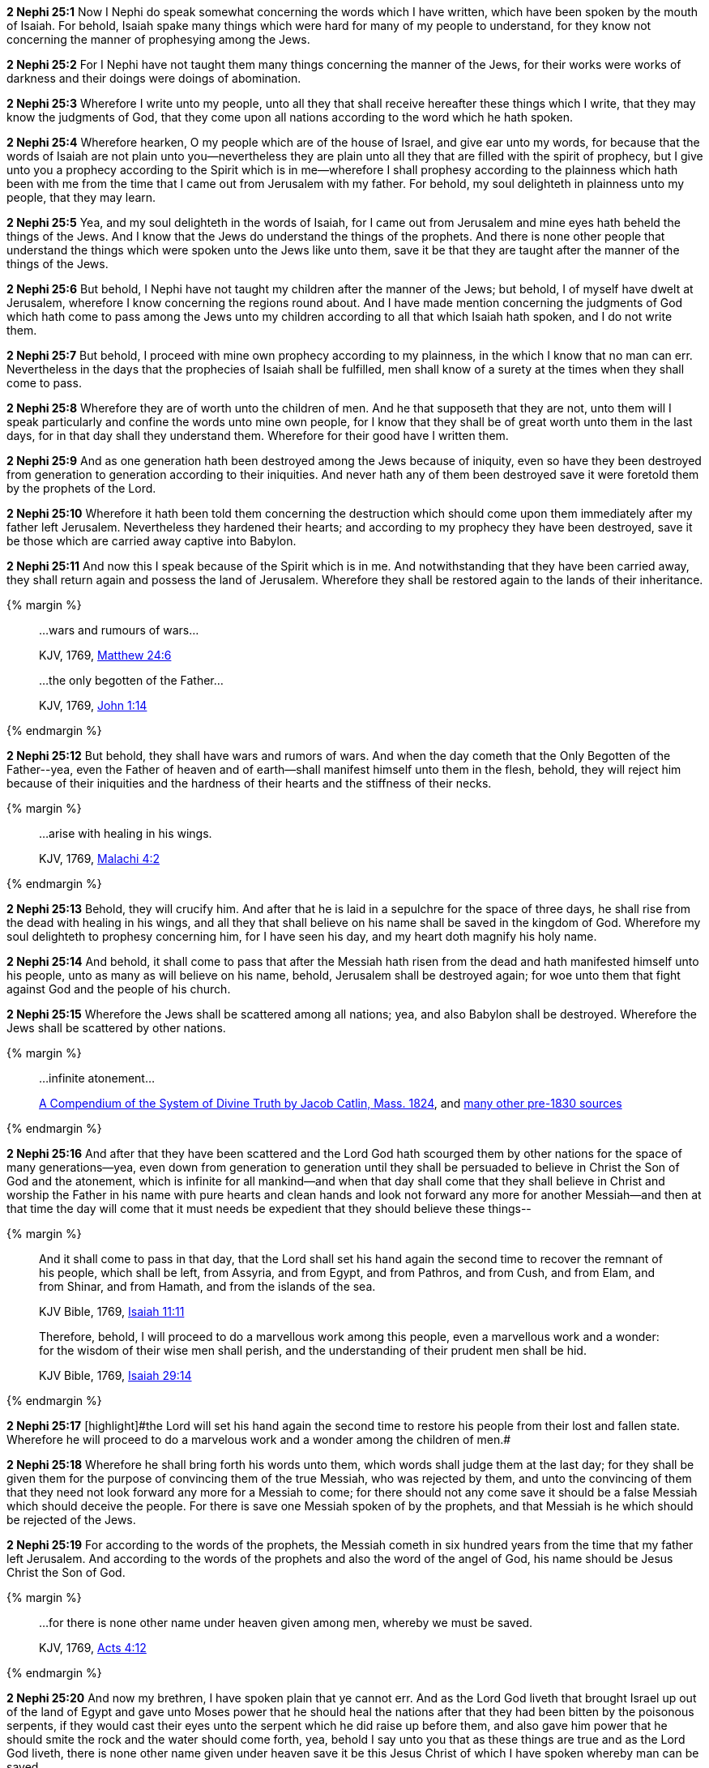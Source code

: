 *2 Nephi 25:1* Now I Nephi do speak somewhat concerning the words which I have written, which have been spoken by the mouth of Isaiah. For behold, Isaiah spake many things which were hard for many of my people to understand, for they know not concerning the manner of prophesying among the Jews.

*2 Nephi 25:2* For I Nephi have not taught them many things concerning the manner of the Jews, for their works were works of darkness and their doings were doings of abomination.

*2 Nephi 25:3* Wherefore I write unto my people, unto all they that shall receive hereafter these things which I write, that they may know the judgments of God, that they come upon all nations according to the word which he hath spoken.

*2 Nephi 25:4* Wherefore hearken, O my people which are of the house of Israel, and give ear unto my words, for because that the words of Isaiah are not plain unto you--nevertheless they are plain unto all they that are filled with the spirit of prophecy, but I give unto you a prophecy according to the Spirit which is in me--wherefore I shall prophesy according to the plainness which hath been with me from the time that I came out from Jerusalem with my father. For behold, my soul delighteth in plainness unto my people, that they may learn.

*2 Nephi 25:5* Yea, and my soul delighteth in the words of Isaiah, for I came out from Jerusalem and mine eyes hath beheld the things of the Jews. And I know that the Jews do understand the things of the prophets. And there is none other people that understand the things which were spoken unto the Jews like unto them, save it be that they are taught after the manner of the things of the Jews.

*2 Nephi 25:6* But behold, I Nephi have not taught my children after the manner of the Jews; but behold, I of myself have dwelt at Jerusalem, wherefore I know concerning the regions round about. And I have made mention concerning the judgments of God which hath come to pass among the Jews unto my children according to all that which Isaiah hath spoken, and I do not write them.

*2 Nephi 25:7* But behold, I proceed with mine own prophecy according to my plainness, in the which I know that no man can err. Nevertheless in the days that the prophecies of Isaiah shall be fulfilled, men shall know of a surety at the times when they shall come to pass.

*2 Nephi 25:8* Wherefore they are of worth unto the children of men. And he that supposeth that they are not, unto them will I speak particularly and confine the words unto mine own people, for I know that they shall be of great worth unto them in the last days, for in that day shall they understand them. Wherefore for their good have I written them.

*2 Nephi 25:9* And as one generation hath been destroyed among the Jews because of iniquity, even so have they been destroyed from generation to generation according to their iniquities. And never hath any of them been destroyed save it were foretold them by the prophets of the Lord.

*2 Nephi 25:10* Wherefore it hath been told them concerning the destruction which should come upon them immediately after my father left Jerusalem. Nevertheless they hardened their hearts; and according to my prophecy they have been destroyed, save it be those which are carried away captive into Babylon.

*2 Nephi 25:11* And now this I speak because of the Spirit which is in me. And notwithstanding that they have been carried away, they shall return again and possess the land of Jerusalem. Wherefore they shall be restored again to the lands of their inheritance.

{% margin %}
____

...wars and rumours of wars...

[small]#KJV, 1769, http://www.kingjamesbibleonline.org/Matthew-Chapter-24/[Matthew 24:6]#

...the only begotten of the Father...

[small]#KJV, 1769, http://www.kingjamesbibleonline.org/John-Chapter-1/[John 1:14]#
____
{% endmargin %}

*2 Nephi 25:12* But behold, [highlight-orange]#they shall have wars and rumors of wars.# And when the day cometh that [highlight-orange]#the Only Begotten of the Father#--yea, even the Father of heaven and of earth--shall manifest himself unto them in the flesh, behold, they will reject him because of their iniquities and the hardness of their hearts and the stiffness of their necks.

{% margin %}
____

...arise with healing in his wings.

[small]#KJV, 1769, http://www.kingjamesbibleonline.org/Malachi-Chapter-4/[Malachi 4:2]#
____
{% endmargin %}

*2 Nephi 25:13* Behold, they will crucify him. And after that he is laid in a sepulchre for the space of three days, he [highlight-orange]#shall rise from the dead with healing in his wings#, and all they that shall believe on his name shall be saved in the kingdom of God. Wherefore my soul delighteth to prophesy concerning him, for I have seen his day, and my heart doth magnify his holy name.

*2 Nephi 25:14* And behold, it shall come to pass that after the Messiah hath risen from the dead and hath manifested himself unto his people, unto as many as will believe on his name, behold, Jerusalem shall be destroyed again; for woe unto them that fight against God and the people of his church.

*2 Nephi 25:15* Wherefore the Jews shall be scattered among all nations; yea, and also Babylon shall be destroyed. Wherefore the Jews shall be scattered by other nations.

{% margin %}
____

...infinite atonement...

[small]#https://books.google.com/books?id=YNo-AAAAYAAJ&pg=PA119&dq=%22infinite+atonement%22&hl=en&sa=X&ved=0ahUKEwi4sK3p1rDOAhUl7oMKHc9hBZ4Q6AEISjAI#v=onepage&q=%22infinite%20atonement%22&f=false[A Compendium of the System of Divine Truth by Jacob Catlin, Mass. 1824], and https://www.google.com/search?q=%22infinite+atonement%22&lr=lang_en&biw=956&bih=936&source=lnt&tbs=lr%3Alang_1en%2Ccdr%3A1%2Ccd_min%3A1%2F1%2F1800%2Ccd_max%3A12%2F31%2F1830&tbm=bks[many other pre-1830 sources]#
____
{% endmargin %}

*2 Nephi 25:16* And after that they have been scattered and the Lord God hath scourged them by other nations for the space of many generations--yea, even down from generation to generation until they shall be persuaded to believe in Christ the Son of God and the [highlight]#atonement, which is infinite# for all mankind--and when that day shall come that they shall believe in Christ and worship the Father in his name with pure hearts and clean hands and look not forward any more for another Messiah--and then at that time the day will come that it must needs be expedient that they should believe these things--

{% margin %}
____
And it shall come to pass in that day, that the Lord shall set his hand again the second time to recover the remnant of his people, which shall be left, from Assyria, and from Egypt, and from Pathros, and from Cush, and from Elam, and from Shinar, and from Hamath, and from the islands of the sea.

[small]#KJV Bible, 1769, http://www.kingjamesbibleonline.org/Isaiah-Chapter-11/[Isaiah 11:11]#

Therefore, behold, I will proceed to do a marvellous work among this people, even a marvellous work and a wonder: for the wisdom of their wise men shall perish, and the understanding of their prudent men shall be hid.

[small]#KJV Bible, 1769, http://www.kingjamesbibleonline.org/Isaiah-Chapter-29/[Isaiah 29:14]#
____
{% endmargin %}


*2 Nephi 25:17* [highlight]#[highlight]#the Lord will set his hand again the second time to restore his people from their lost and fallen state. Wherefore he will proceed to do a marvelous work and a wonder among the children of men.##

*2 Nephi 25:18* Wherefore he shall bring forth his words unto them, which words shall judge them at the last day; for they shall be given them for the purpose of convincing them of the true Messiah, who was rejected by them, and unto the convincing of them that they need not look forward any more for a Messiah to come; for there should not any come save it should be a false Messiah which should deceive the people. For there is save one Messiah spoken of by the prophets, and that Messiah is he which should be rejected of the Jews.

*2 Nephi 25:19* For according to the words of the prophets, the Messiah cometh in six hundred years from the time that my father left Jerusalem. And according to the words of the prophets and also the word of the angel of God, his name should be Jesus Christ the Son of God.

{% margin %}
____

...for there is none other name under heaven given among men, whereby we must be saved.

[small]#KJV, 1769, http://www.kingjamesbibleonline.org/Acts-Chapter-4/[Acts 4:12]#
____
{% endmargin %}

*2 Nephi 25:20* And now my brethren, I have spoken plain that ye cannot err. And as the Lord God liveth that brought Israel up out of the land of Egypt and gave unto Moses power that he should heal the nations after that they had been bitten by the poisonous serpents, if they would cast their eyes unto the serpent which he did raise up before them, and also gave him power that he should smite the rock and the water should come forth, yea, behold I say unto you that as these things are true and as the Lord God liveth, [highlight-orange]#there is none other name given under heaven save it be this Jesus Christ of which I have spoken whereby man can be saved.#

*2 Nephi 25:21* Wherefore for this cause hath the Lord God promised unto me that these things which I write shall be kept and preserved and handed down unto my seed from generation to generation, that the promise may be fulfilled unto Joseph that his seed should never perish as long as the earth should stand.

*2 Nephi 25:22* Wherefore these things shall go from generation to generation as long as the earth shall stand; and they shall go according to the will and pleasure of God. And the nations which shall possess them shall be judged of them according to the words which are written.

{% margin %}
____
...that [highlight]#after all we can do#, we are all "unprofitable servants," and must finally rest upon grace alone.

[small]#https://books.google.com/books?id=VH0QAAAAIAAJ&pg=PA652&lpg=PA652&dq=%22finally+rest+upon+grace+alone%22&source=bl&ots=Q2EgLolKtQ&sig=xkZUFLo2TNXMieiaCsPcGvavZQU&hl=en&sa=X&ved=0ahUKEwiZsvDajcfOAhVmF2MKHayFCg8Q6AEIIjAC#v=onepage&q=%22after%20all%20we%20can%20do%22&f=false[The Monthly Repository and Review of Theology and General Literature, New Series Vol 2, Boston: 1828]#

...[highlight]#after all that we can do#, we shall fall far short of any merit that can entitle us, for our own sakes, to reward; having done all, we are unprofitable servants, and must look for reward only through the merits of Christ;

[small]#https://books.google.com/books?id=C44UAAAAQAAJ&pg=PA153&lpg=PA153&dq=%22after+all+that+we+can+do,+we+shall+fall+far+short+of+any+merit%22&source=bl&ots=sm74npZ71u&sig=a81PjjFQBPLL4MiLkY-qRpS2Ej4&hl=en&sa=X&ved=0ahUKEwjo0JnZ1LjJAhVQo4gKHeDrCMoQ6AEIHjAA#v=onepage&q=%22after%20all%20that%20we%20can%20do%2C%20we%20shall%20fall%20far%20short%20of%20any%20merit%22&f=false[Sermons by Thomas Trevor Trevor, L.L.D, London: 1816]#
____
{% endmargin %}

*2 Nephi 25:23* For we labor diligently to write, to persuade our children and also our brethren to believe in Christ and to be reconciled to God, for we know that it is by grace that we are saved [highlight]#after all that we can do#.

*2 Nephi 25:24* And notwithstanding we believe in Christ, we keep the law of Moses and look forward with steadfastness unto Christ until the law shall be fulfilled,

*2 Nephi 25:25* for for this end was the law given. Wherefore the law hath become dead unto us, and we are made alive in Christ because of our faith, yet we keep the law because of the commandments.

*2 Nephi 25:26* And we talk of Christ, we rejoice in Christ, we preach of Christ, we prophesy of Christ; and we write according to our prophecies that our children may know to what source they may look for a remission of their sins.

*2 Nephi 25:27* Wherefore we speak concerning the law, that our children may know the deadness of the law. And they, by knowing the deadness of the law, may look forward unto that life which is in Christ and know for what end the law was given--and after that the law is fulfilled in Christ, that they need not harden their hearts against him when the law had ought to be done away.

*2 Nephi 25:28* And now behold, my people, ye are a stiffnecked people. Wherefore I have spoken plain unto you, that ye cannot misunderstand. And the words which I have spoken shall stand as a testimony against you, for they are sufficient to teach any man the right way. For the right way is to believe in Christ and deny him not, for by denying him ye also deny the prophets and the law.

{% margin %}
____

...I will in no wise cast out.

[small]#KJV, 1769, http://www.kingjamesbibleonline.org/John-Chapter-6/[John 6:37]#
____
{% endmargin %}

*2 Nephi 25:29* And now behold, I say unto you that the right way is to believe in Christ and deny him not. And Christ is the Holy One of Israel; wherefore ye must bow down before him and worship him with all your might, mind, and strength, and your whole soul. And if ye do this, [highlight-orange]#ye shall in no wise be cast out.#

*2 Nephi 25:30* And inasmuch as it shall be expedient, ye must keep the performances and ordinances of God until the law shall be fulfilled which was given unto Moses.

